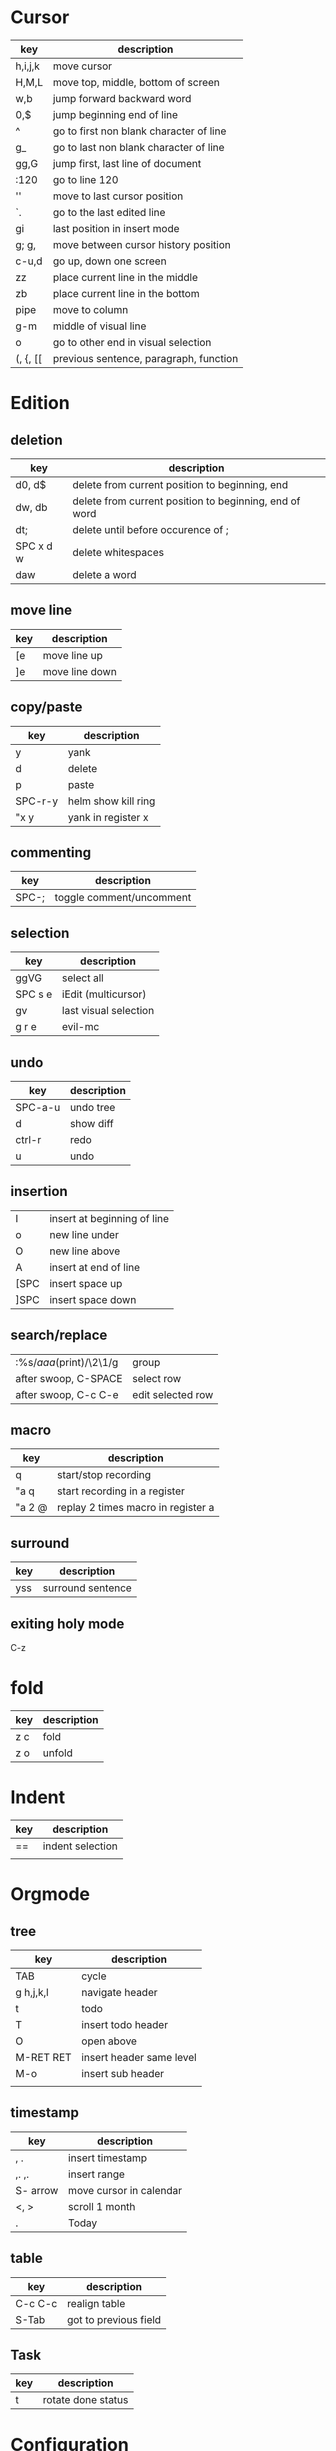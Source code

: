* Cursor
  | key      | description                             |
  |----------+-----------------------------------------|
  | h,i,j,k  | move cursor                             |
  | H,M,L    | move top, middle, bottom of screen      |
  | w,b      | jump forward backward word              |
  | 0,$      | jump beginning end of line              |
  | ^        | go to first non blank character of line |
  | g_       | go to last non blank character of line  |
  | gg,G     | jump first, last line of document       |
  | :120     | go to line 120                          |
  | ''       | move to last cursor position            |
  | `.       | go to the last edited line              |
  | gi       | last position in insert mode            |
  | g; g,    | move between cursor history position    |
  | c-u,d    | go up, down one screen                  |
  | zz       | place current line in the middle        |
  | zb       | place current line in the bottom        |
  | pipe     | move to column                          |
  | g-m      | middle of visual line                   |
  | o        | go to other end in visual selection     |
  | (, {, [[ | previous sentence, paragraph, function  |
* Edition
** deletion
   | key       | description                                            |
   |-----------+--------------------------------------------------------|
   | d0, d$    | delete from current position to beginning, end         |
   | dw, db    | delete from current position to beginning, end of word |
   | dt;       | delete until before occurence of ;                     |
   | SPC x d w | delete whitespaces                                     |
   | daw       | delete a word                                          |
** move line
   | key  | description       |
   |------+-------------------|
   | [e   | move line up      |
   | ]e   | move line down    |

** copy/paste
   | key     | description         |
   |---------+---------------------|
   | y       | yank                |
   | d       | delete              |
   | p       | paste               |
   | SPC-r-y | helm show kill ring |
   | "x y    | yank in register x  |
** commenting
   | key   | description              |
   |-------+--------------------------|
   | SPC-; | toggle comment/uncomment |
** selection
   | key     | description           |
   |---------+-----------------------|
   | ggVG    | select all            |
   | SPC s e | iEdit (multicursor)   |
   | gv      | last visual selection |
   | g r e   | evil-mc               |
** undo 
   | key     | description |
   |---------+-------------|
   | SPC-a-u | undo tree   |
   | d       | show diff   |
   | ctrl-r  | redo        |
   | u       | undo        |
** insertion
   | I    | insert at beginning of line |
   | o    | new line under              |
   | O    | new line above              |
   | A    | insert at end of line       |
   | [SPC | insert space up             |
   | ]SPC | insert space down           |
** search/replace
   | :%s/\(aaa\)(print)/\2\1/g | group             |
   | after swoop, C-SPACE      | select row        |
   | after swoop, C-c C-e      | edit selected row |
** macro
   | key    | description                        |
   |--------+------------------------------------|
   | q      | start/stop recording               |
   | "a q   | start recording in a register      |
   | "a 2 @ | replay 2 times macro in register a |
** surround
   | key | description       |
   |-----+-------------------|
   | yss | surround sentence |
** exiting holy mode
   C-z
   
* fold
  | key | description |
  |-----+-------------|
  | z c | fold        |
  | z o | unfold      |
* Indent
  | key | description      |
  |-----+------------------|
  | ==  | indent selection |
  |     |                  |

* Orgmode
** tree
   | key       | description              |
   |-----------+--------------------------|
   | TAB       | cycle                    |
   | g h,j,k,l | navigate header          |
   | t         | todo                     |
   | T         | insert todo header       |
   | O         | open above               |
   | M-RET RET | insert header same level |
   | M-o       | insert sub header        |
   |           |                          |
** timestamp
   | key      | description             |
   |----------+-------------------------|
   | , .      | insert timestamp        |
   | ,. ,.    | insert range            |
   | S- arrow | move cursor in calendar |
   | <, >     | scroll 1 month          |
   | .        | Today                   |
** table
   | key     | description           |
   |---------+-----------------------|
   | C-c C-c | realign table         |
   | S-Tab   | got to previous field |
** Task
   | key | description        |
   |-----+--------------------|
   | t   | rotate done status |
* Configuration
  | key       | description       |
  |-----------+-------------------|
  | SPC f e R | reload .spacemacs |
* Jump
** cursor
   | '.      | jump to last edition line            |
   | `.      | jump to exact last edition character |
   | SPC j i | semantic jump                        |
** ffap
   | gf | go to file |
** fasd
   | SPC f a f | find file with fasd      |
   | SPC f a d | find directory with fasd |
** avy
   |SPC j l| jump to line|
** dumb jump
   | SPC m g g | go to definition       |
   | SPC j q   | quick look             |
   | SPC s P   | find symbol in project |
   | SPC s s   | swoop                  |
   | *         | find word at cursor    |
* Windows
** split
   | key     | description         |
   |---------+---------------------|
   | C-x 2   | split horizontal    |
   | SPC w s | split horizontal    |
   | C-x 3   | split vertical      |
   | SPC w v | split vertical      |
   | SPC w . | window manipulation |
** neotree
   | key     | description |
   |---------+-------------|
   | SPC f t | toggle      |
* Helm/project
  | C-z     | help in helm         |
  | SPC-p-f | find file in project |
  | SPC /   | search in project    |
  | SPC s s | search in file       |
